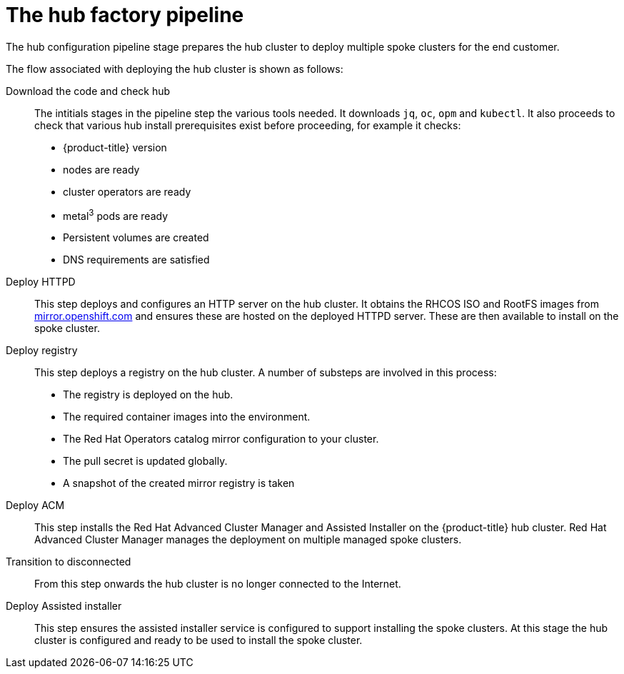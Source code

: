 // Module included in the following assemblies:
//
// * scalability_and_performance/ztp-factory-install-clusters.adoc
:_content-type: CONCEPT
[id="hub-factory-pipeline_{context}"]
= The hub factory pipeline

The hub configuration pipeline stage prepares the hub cluster to deploy multiple spoke clusters for the end customer. 

The flow associated with deploying the hub cluster is shown as follows:

Download the code and check hub::

The intitials stages in the pipeline step the various tools needed. It downloads `jq`, `oc`, `opm` and `kubectl`. It also proceeds to check that various hub install prerequisites exist before proceeding, for example it checks:

* {product-title} version
* nodes are ready
* cluster operators are ready
* metal^3^ pods are ready
* Persistent volumes are created
* DNS requirements are satisfied

Deploy HTTPD::

This step deploys and configures an HTTP server on the hub cluster. It obtains the RHCOS ISO and RootFS images from link:https://mirror.openshift.com/pub/openshift-v4/dependencies/rhcos/pre-release/[mirror.openshift.com] and ensures these are hosted on the deployed HTTPD server. These are then available to install on the spoke cluster.

Deploy registry::

This step deploys a registry on the hub cluster. A number of substeps are involved in this process:

   * The registry is deployed on the hub.
   * The required container images into the environment.
   * The Red Hat Operators catalog mirror configuration to your cluster.
   * The pull secret is updated globally.
   * A snapshot of the created mirror registry is taken

Deploy ACM::

This step installs the Red Hat Advanced Cluster Manager and Assisted Installer on the {product-title} hub cluster. Red Hat Advanced Cluster Manager manages the deployment on multiple managed spoke clusters.

Transition to disconnected::

From this step onwards the hub cluster is no longer connected to the Internet.

Deploy Assisted installer::

This step ensures the assisted installer service is configured to support installing the spoke clusters. At this stage the hub cluster is configured and ready to be used to install the spoke cluster.